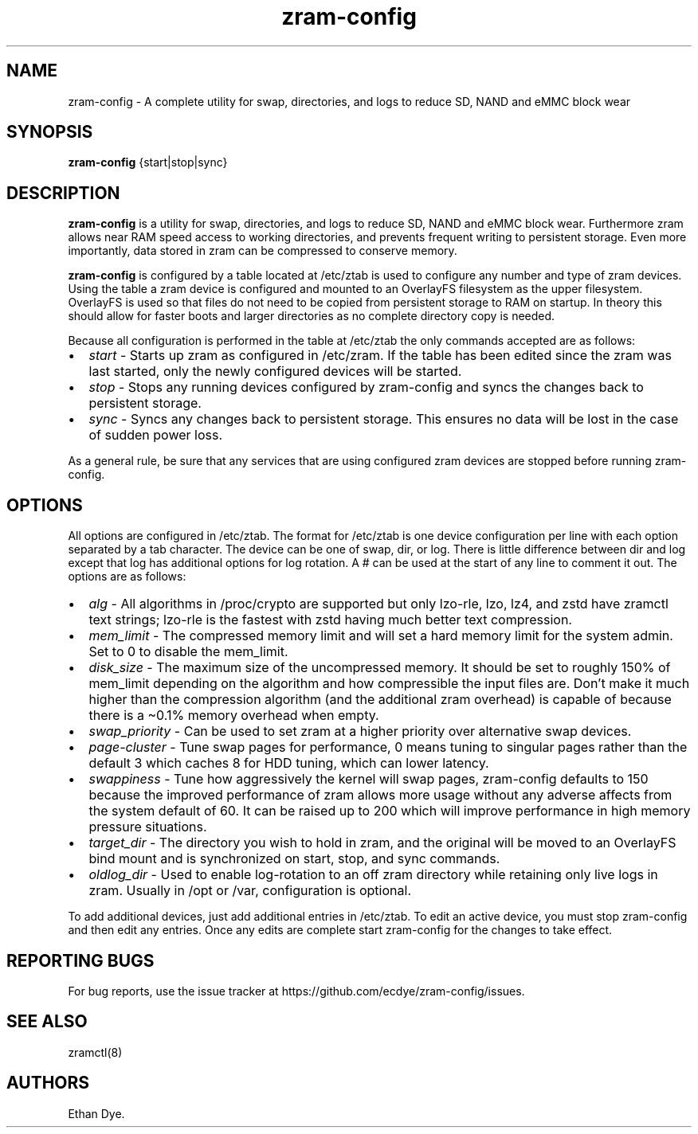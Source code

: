 .\" Automatically generated by Pandoc 3.6.2
.\"
.TH "zram\-config" "1" "February 2025" ""
.SH NAME
zram\-config \- A complete utility for swap, directories, and logs to
reduce SD, NAND and eMMC block wear
.SH SYNOPSIS
\f[B]zram\-config\f[R] {start|stop|sync}
.SH DESCRIPTION
\f[B]zram\-config\f[R] is a utility for swap, directories, and logs to
reduce SD, NAND and eMMC block wear.
Furthermore zram allows near RAM speed access to working directories,
and prevents frequent writing to persistent storage.
Even more importantly, data stored in zram can be compressed to conserve
memory.
.PP
\f[B]zram\-config\f[R] is configured by a table located at
\f[CR]/etc/ztab\f[R] is used to configure any number and type of zram
devices.
Using the table a zram device is configured and mounted to an OverlayFS
filesystem as the upper filesystem.
OverlayFS is used so that files do not need to be copied from persistent
storage to RAM on startup.
In theory this should allow for faster boots and larger directories as
no complete directory copy is needed.
.PP
Because all configuration is performed in the table at
\f[CR]/etc/ztab\f[R] the only commands accepted are as follows:
.IP \[bu] 2
\f[I]start\f[R] \- Starts up zram as configured in \f[CR]/etc/zram\f[R].
If the table has been edited since the zram was last started, only the
newly configured devices will be started.
.IP \[bu] 2
\f[I]stop\f[R] \- Stops any running devices configured by zram\-config
and syncs the changes back to persistent storage.
.IP \[bu] 2
\f[I]sync\f[R] \- Syncs any changes back to persistent storage.
This ensures no data will be lost in the case of sudden power loss.
.PP
As a general rule, be sure that any services that are using configured
zram devices are stopped before running zram\-config.
.SH OPTIONS
All options are configured in \f[CR]/etc/ztab\f[R].
The format for \f[CR]/etc/ztab\f[R] is one device configuration per line
with each option separated by a tab character.
The device can be one of \f[CR]swap\f[R], \f[CR]dir\f[R], or
\f[CR]log\f[R].
There is little difference between \f[CR]dir\f[R] and \f[CR]log\f[R]
except that \f[CR]log\f[R] has additional options for log rotation.
A \f[CR]#\f[R] can be used at the start of any line to comment it out.
The options are as follows:
.IP \[bu] 2
\f[I]alg\f[R] \- All algorithms in \f[CR]/proc/crypto\f[R] are supported
but only \f[CR]lzo\-rle\f[R], \f[CR]lzo\f[R], \f[CR]lz4\f[R], and
\f[CR]zstd\f[R] have zramctl text strings; \f[CR]lzo\-rle\f[R] is the
fastest with \f[CR]zstd\f[R] having much better text compression.
.IP \[bu] 2
\f[I]mem_limit\f[R] \- The compressed memory limit and will set a hard
memory limit for the system admin.
Set to 0 to disable the \f[CR]mem_limit\f[R].
.IP \[bu] 2
\f[I]disk_size\f[R] \- The maximum size of the uncompressed memory.
It should be set to roughly 150% of \f[CR]mem_limit\f[R] depending on
the algorithm and how compressible the input files are.
Don\[cq]t make it much higher than the compression algorithm (and the
additional zram overhead) is capable of because there is a \[ti]0.1%
memory overhead when empty.
.IP \[bu] 2
\f[I]swap_priority\f[R] \- Can be used to set zram at a higher priority
over alternative swap devices.
.IP \[bu] 2
\f[I]page\-cluster\f[R] \- Tune swap pages for performance, 0 means
tuning to singular pages rather than the default 3 which caches 8 for
HDD tuning, which can lower latency.
.IP \[bu] 2
\f[I]swappiness\f[R] \- Tune how aggressively the kernel will swap
pages, zram\-config defaults to 150 because the improved performance of
zram allows more usage without any adverse affects from the system
default of 60.
It can be raised up to 200 which will improve performance in high memory
pressure situations.
.IP \[bu] 2
\f[I]target_dir\f[R] \- The directory you wish to hold in zram, and the
original will be moved to an OverlayFS bind mount and is synchronized on
start, stop, and sync commands.
.IP \[bu] 2
\f[I]oldlog_dir\f[R] \- Used to enable log\-rotation to an off zram
directory while retaining only live logs in zram.
Usually in \f[CR]/opt\f[R] or \f[CR]/var\f[R], configuration is
optional.
.PP
To add additional devices, just add additional entries in
\f[CR]/etc/ztab\f[R].
To edit an active device, you must stop zram\-config and then edit any
entries.
Once any edits are complete start zram\-config for the changes to take
effect.
.SH REPORTING BUGS
For bug reports, use the issue tracker at
https://github.com/ecdye/zram\-config/issues.
.SH SEE ALSO
zramctl(8)
.SH AUTHORS
Ethan Dye.
